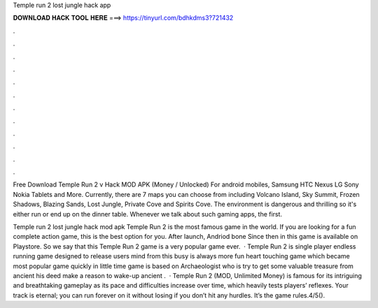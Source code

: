 Temple run 2 lost jungle hack app



𝐃𝐎𝐖𝐍𝐋𝐎𝐀𝐃 𝐇𝐀𝐂𝐊 𝐓𝐎𝐎𝐋 𝐇𝐄𝐑𝐄 ===> https://tinyurl.com/bdhkdms3?721432



.



.



.



.



.



.



.



.



.



.



.



.

Free Download Temple Run 2 v Hack MOD APK (Money / Unlocked) For android mobiles, Samsung HTC Nexus LG Sony Nokia Tablets and More. Currently, there are 7 maps you can choose from including Volcano Island, Sky Summit, Frozen Shadows, Blazing Sands, Lost Jungle, Private Cove and Spirits Cove. The environment is dangerous and thrilling so it's either run or end up on the dinner table. Whenever we talk about such gaming apps, the first.

Temple run 2 lost jungle hack mod apk Temple Run 2 is the most famous game in the world. If you are looking for a fun complete action game, this is the best option for you. After launch, Andriod bone Since then in this game is available on Playstore. So we say that this Temple Run 2 game is a very popular game ever.  · Temple Run 2 is single player endless running game designed to release users mind from this busy  is always more fun heart touching game which became most popular game quickly in little time  game is based on Archaeologist who is try to get some valuable treasure from ancient  his deed make a reason to wake-up ancient .  · Temple Run 2 (MOD, Unlimited Money) is famous for its intriguing and breathtaking gameplay as its pace and difficulties increase over time, which heavily tests players’ reflexes. Your track is eternal; you can run forever on it without losing if you don’t hit any hurdles. It’s the game rules.4/5().
